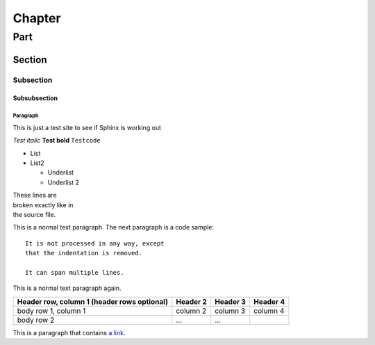 *******
Chapter
*******

####
Part
####

Section
=======

Subsection
----------

Subsubsection
^^^^^^^^^^^^^

Paragraph
"""""""""

.. Comment

This is just a test site to see if Sphinx is working out

*Test italic*
**Test bold**
``Testcode``

* List
* List2

  * Underlist
  * Underlist 2

| These lines are
| broken exactly like in
| the source file.

This is a normal text paragraph. The next paragraph is a code sample::

   It is not processed in any way, except
   that the indentation is removed.

   It can span multiple lines.

This is a normal text paragraph again.

+------------------------+------------+----------+----------+
| Header row, column 1   | Header 2   | Header 3 | Header 4 |
| (header rows optional) |            |          |          |
+========================+============+==========+==========+
| body row 1, column 1   | column 2   | column 3 | column 4 |
+------------------------+------------+----------+----------+
| body row 2             | ...        | ...      |          |
+------------------------+------------+----------+----------+

This is a paragraph that contains `a link`_.

.. _a link: https://domain.invalid/
